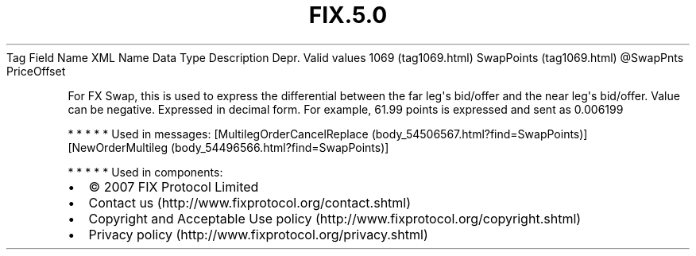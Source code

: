 .TH FIX.5.0 "" "" "Tag #1069"
Tag
Field Name
XML Name
Data Type
Description
Depr.
Valid values
1069 (tag1069.html)
SwapPoints (tag1069.html)
\@SwapPnts
PriceOffset
.PP
For FX Swap, this is used to express the differential between the
far leg\[aq]s bid/offer and the near leg\[aq]s bid/offer. Value can
be negative. Expressed in decimal form. For example, 61.99 points
is expressed and sent as 0.006199
.PP
   *   *   *   *   *
Used in messages:
[MultilegOrderCancelReplace (body_54506567.html?find=SwapPoints)]
[NewOrderMultileg (body_54496566.html?find=SwapPoints)]
.PP
   *   *   *   *   *
Used in components:

.PD 0
.P
.PD

.PP
.PP
.IP \[bu] 2
© 2007 FIX Protocol Limited
.IP \[bu] 2
Contact us (http://www.fixprotocol.org/contact.shtml)
.IP \[bu] 2
Copyright and Acceptable Use policy (http://www.fixprotocol.org/copyright.shtml)
.IP \[bu] 2
Privacy policy (http://www.fixprotocol.org/privacy.shtml)
